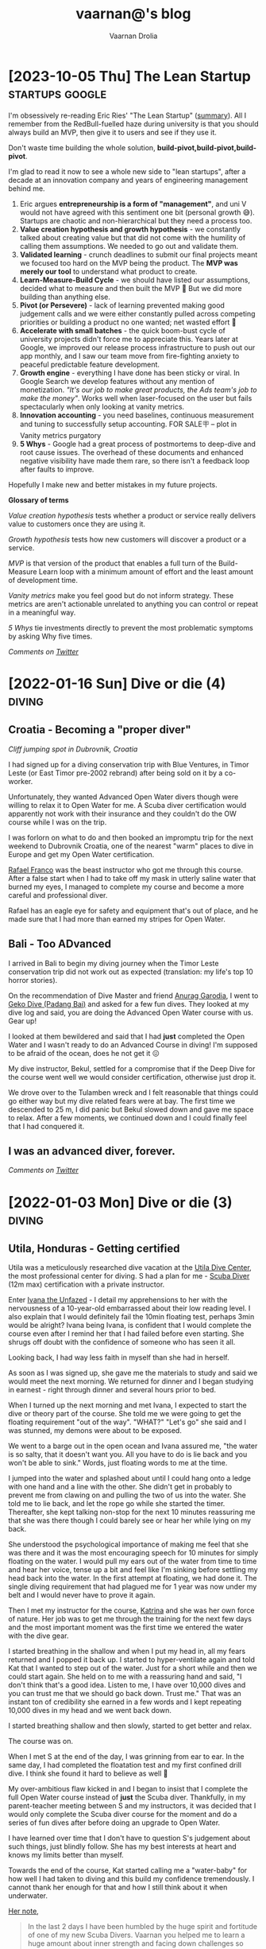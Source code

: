 #+TITLE:vaarnan@'s blog
#+AUTHOR:Vaarnan Drolia
#+OPTIONS: num:nil
#+KEYWORDS: vaarnan,drolia,simplicity,pseudorandomness,technology
#+HTML_HEAD: <link rel="stylesheet" type="text/css" href="https://fonts.googleapis.com/css?family=Crimson%20Pro:400,700"/>
#+HTML_HEAD: <link rel="stylesheet" type="text/css" href="style.css" />
#+HTML_HEAD: <!-- Global site tag (gtag.js) - Google Analytics --> <script async src="https://www.googletagmanager.com/gtag/js?id=UA-42744207-1"></script> <script> window.dataLayer = window.dataLayer || []; function gtag(){dataLayer.push(arguments);} gtag('js', new Date()); gtag('config', 'UA-42744207-1'); </script>
#+HTML_HEAD: <script src="func.js"></script>
#+HTML_HEAD: <script>window.onload = globalOnLoad</script>
#+HTML_HEAD: <link rel="shortcut icon" type="image/x-icon" href="favicon.ico">
#+HTML_HEAD: <!-- HTML Meta Tags --><title>vaarnan@'s blog</title><meta name="description" content="Simplicity, Pseudorandomness and Technology"><!-- Facebook Meta Tags --><meta property="og:url" content="https://blog.vaarnan.com"><meta property="og:type" content="blog"><meta property="og:title" content="vaarnan@'s blog"><meta property="og:description" content="Simplicity, Pseudorandomness and Technology"><meta property="og:image" content="https://blog.vaarnan.com/profile.png"><!-- Twitter Meta Tags --><meta name="twitter:card" content="summary_large_image"><meta property="twitter:domain" content="blog.vaarnan.com"><meta property="twitter:url" content="https://blog.vaarnan.com/"><meta name="twitter:title" content="vaarnan@'s blog"><meta name="twitter:description" content="Simplicity, Pseudorandomness and Technology"><meta name="twitter:image" content="https://blog.vaarnan.com/profile.png">

* [2023-10-05 Thu] The Lean Startup                                :startups:google:
:PROPERTIES:
:CUSTOM_ID: lean-startup
:END:

[[https://blog.vaarnan.com/img/lean_startup.jpeg]]

I'm obsessively re-reading Eric Ries' "The Lean Startup" ([[https://alumni.lincolncollege.ac.uk/files/2016/11/The-Lean-Startup-by-Eric-Ries-Book-Summary.pdf][summary]]). All I remember from the RedBull-fuelled haze during university is that you should always build an MVP, then give it to users and see if they use it.

Don't waste time building the whole solution, *build-pivot,build-pivot,build-pivot*.

I'm glad to read it now to see a whole new side to "lean startups", after a decade at an innovation company and years of engineering management behind me.

1. Eric argues *entrepreneurship is a form of "management"*, and uni V would not have agreed with this sentiment one bit (personal growth 😅). Startups are chaotic and non-hierarchical but they need a process too.
2. *Value creation hypothesis and growth hypothesis* - we constantly talked about creating value but that did not come with the humility of calling them assumptions. We needed to go out and validate them.
3. *Validated learning* - crunch deadlines to submit our final projects meant we focused too hard on the MVP being the product. The *MVP was merely our tool* to understand what product to create.
4. *Learn-Measure-Build Cycle* - we should have listed our assumptions, decided what to measure and then built the MVP 🔄 But we did more building than anything else.
5. *Pivot (or Persevere)* - lack of learning prevented making good judgement calls and we were either constantly pulled across competing priorities or building a product no one wanted; net wasted effort 🫠
6. *Accelerate with small batches* - the quick boom-bust cycle of university projects didn't force me to appreciate this. Years later at Google, we improved our release process infrastructure to push out our app monthly, and I saw our team move from fire-fighting anxiety to peaceful predictable feature development.
7. *Growth engine* - everything I have done has been sticky or viral. In Google Search we develop features without any mention of monetization. /"It's our job to make great products, the Ads team's job to make the money"/. Works well when laser-focused on the user but fails spectacularly when only looking at vanity metrics.
8. *Innovation accounting* - you need baselines, continuous measurement and tuning to successfully setup accounting. FOR SALE🪧 -- plot in Vanity metrics purgatory
9. *5 Whys* - Google had a great process of postmortems to deep-dive and root cause issues. The overhead of these documents and enhanced negative visibility have made them rare, so there isn't a feedback loop after faults to improve.

Hopefully I make new and better mistakes in my future projects.

*Glossary of terms*

/Value creation hypothesis/ tests whether a product or service really delivers value to customers once they are using it.

/Growth hypothesis/ tests how new customers will discover a product or a service.

/MVP/ is that version of the product that enables a full turn of the Build-Measure
Learn loop with a minimum amount of effort and the least amount of
development time.

/Vanity metrics/ make you feel good but do not inform strategy. These metrics are aren't actionable unrelated to anything you can control or repeat in a meaningful way.

/5 Whys/ tie investments directly to prevent the most problematic symptoms by asking Why five times.

/Comments on [[https://twitter.com/vaarnan][Twitter]]/

* [2022-01-16 Sun] Dive or die (4)                                   :diving:
:PROPERTIES:
:CUSTOM_ID: dive-or-die-4
:END:
** Croatia - Becoming a "proper diver"

#+ATTR_HTML: :class responsive
[[https://blog.vaarnan.com/img/diving_3.jpeg]]
/Cliff jumping spot in Dubrovnik, Croatia/

I had signed up for a diving conservation trip with Blue Ventures, in Timor Leste (or East Timor pre-2002 rebrand) after being sold on it by a co-worker.

Unfortunately, they wanted Advanced Open Water divers though were willing to relax it to Open Water for me. A Scuba diver certification would apparently not work with their insurance and they couldn't do the OW course while I was on the trip.

I was forlorn on what to do and then booked an impromptu trip for the next weekend to Dubrovnik Croatia, one of the nearest "warm" places to dive in Europe and get my Open Water certification.

[[https://www.facebook.com/Setentaenove][Rafael Franco]] was the beast instructor who got me through this course. After a false start when I had to take off my mask in utterly saline water that burned my eyes, I managed to complete my course and become a more careful and professional diver.

Rafael has an eagle eye for safety and equipment that's out of place, and he made sure that I had more than earned my stripes for Open Water.

** Bali - Too ADvanced
I arrived in Bali to begin my diving journey when the Timor Leste conservation trip did not work out as expected (translation: my life's top 10 horror stories).

On the recommendation of Dive Master and friend [[https://www.facebook.com/garodia][Anurag Garodia]], I went to [[https://gekodivebali.com/en/][Geko Dive (Padang Bai)]] and asked for a few fun dives. They looked at my dive log and said, you are doing the Advanced Open Water course with us. Gear up!

I looked at them bewildered and said that I had *just* completed the Open Water and I wasn't ready to do an Advanced Course in diving! I'm supposed to be afraid of the ocean, does he not get it 😖

My dive instructor, Bekul, settled for a compromise that if the Deep Dive for the course went well we would consider certification, otherwise just drop it.

We drove over to the Tulamben wreck and I felt reasonable that things could go either way but my dive related fears were at bay. The first time we descended to 25 m, I did panic but Bekul slowed down and gave me space to relax. After a few moments, we continued down and I could finally feel that I had conquered it.

[[https://blog.vaarnan.com/img/uss_liberty_wreck.jpeg]]

** I was an advanced diver, forever.

/Comments on [[https://twitter.com/vaarnan][Twitter]]/

* [2022-01-03 Mon] Dive or die (3)                                   :diving:
:PROPERTIES:
:CUSTOM_ID: dive-or-die-3
:END:

** Utila, Honduras - Getting certified

[[https://blog.vaarnan.com/img/utila_katrina_me.jpeg]]

Utila was a meticulously researched dive vacation at the [[https://www.utiladivecenter.com/][Utila Dive Center]], the most professional center for diving. S had a plan for me - [[https://www.padi.com/courses/scuba-diver][Scuba Diver]] (12m max) certification with a private instructor.

Enter [[https://www.facebook.com/Ivana.Inglesina][Ivana the Unfazed]] - I detail my apprehensions to her with the nervousness of a 10-year-old embarrassed about their low reading level. I also explain that I would definitely fail the 10min floating test, perhaps 3min would be alright? Ivana being Ivana, is confident that I would complete the course even after I remind her that I had failed before even starting. She shrugs off doubt with the confidence of someone who has seen it all.

Looking back, I had way less faith in myself than she had in herself.

As soon as I was signed up, she gave me the materials to study and said we would meet the next morning. We returned for dinner and I began studying in earnest - right through dinner and several hours prior to bed.

When I turned up the next morning and met Ivana, I expected to start the dive or theory part of the course. She told me we were going to get the floating requirement "out of the way". "WHAT?" "Let's go" she said and I was stunned, my demons were about to be exposed.

We went to a barge out in the open ocean and Ivana assured me, "the water is so salty, that it doesn't want you. All you have to do is lie back and you won't be able to sink." Words, just floating words to me at the time.

I jumped into the water and splashed about until I could hang onto a ledge with one hand and a line with the other. She didn't get in probably to prevent me from clawing on and pulling the two of us into the water. She told me to lie back, and let the rope go while she started the timer. Thereafter, she kept talking non-stop for the next 10 minutes reassuring me that she was there though I could barely see or hear her while lying on my back.

She understood the psychological importance of making me feel that she was there and it was the most encouraging speech for 10 minutes for simply floating on the water. I would pull my ears out of the water from time to time and hear her voice, tense up a bit and feel like I'm sinking before settling my head back into the water. In the first attempt at floating, we had done it. The single diving requirement that had plagued me for 1 year was now under my belt and I would never have to prove it again.

Then I met my instructor for the course, [[https://www.facebook.com/profile.php?id=100000323394503][Katrina]] and she was her own force of nature. Her job was to get me through the training for the next few days and the most important moment was the first time we entered the water with the dive gear.

I started breathing in the shallow and when I put my head in, all my fears returned and I popped it back up. I started to hyper-ventilate again and told Kat that I wanted to step out of the water. Just for a short while and then we could start again. She held on to me with a reassuring hand and said, "I don't think that's a good idea. Listen to me, I have over 10,000 dives and you can trust me that we should go back down. Trust me." That was an instant ton of credibility she earned in a few words and I kept repeating 10,000 dives in my head and we went back down.

I started breathing shallow and then slowly, started to get better and relax.

The course was on.

When I met S at the end of the day, I was grinning from ear to ear. In the same day, I had completed the floatation test and my first confined drill dive. I think she found it hard to believe as well 🥲

My over-ambitious flaw kicked in and I began to insist that I complete the full Open Water course instead of *just* the Scuba diver. Thankfully, in my parent-teacher meeting between S and my instructors, it was decided that I would only complete the Scuba diver course for the moment and do a series of fun dives after before doing an upgrade to Open Water.

I have learned over time that I don't have to question S's judgement about such things, just blindly follow. She has my best interests at heart and knows my limits better than myself.

Towards the end of the course, Kat started calling me a "water-baby" for how well I had taken to diving and this build my confidence tremendously. I cannot thank her enough for that and how I still think about it when underwater.

[[https://www.facebook.com/permalink.php?story_fbid=2022433711110722&id=100000323394503][Her note]],

#+BEGIN_QUOTE
In the last 2 days I have been humbled by the huge spirit and fortitude of one of my new Scuba Divers.  Vaarnan you helped me to learn a huge amount about inner strength and facing down challenges so Thank you to you!

I watched you overcome your fears with grace, quiet application and targeted questions.

It was both my privilege and pleasure to help you achieve your Scuba Diver certification at UDC today.

Frankly you rock!  Stay zen and remember - think breathing.
#+END_QUOTE

/Comments on [[https://twitter.com/vaarnan][Twitter]]/

* [2021-10-30 Sat] Friendships explained by the Marvel universe :noexport:
:PROPERTIES:
:CUSTOM_ID: friendships-explained-by-the-marvel-universe
:END:

#+BEGIN_QUOTE
/Are we the main hero in our story or just a side-character in someone else's story/
#+END_QUOTE

Just say this to your high achieving and well-accomplished or highly egoistical friends and see the heads roll as you assert that it's
actually *you* that is the hero and them just a side-character. Their whole life reduced to nothing but supporting your noble quest
going about this world doing good.

In psychology, this is actually coined as the hero complex, a condition with illusions of grandeur and larger-than-life conclusions where
one is the central theme in this severely over-populated world of 7 billion people. (XXX where is this going?)

That aside though, somehow it's hard to shut down our internal voice and not feel that there is some point to our life. Not having it, is extinguishing one's ego.

My take is way more generous to my precious and fragile, larger-than-me ego - we are all super-heroes much akin to the Marvel superheroes. My friends and me have our own successful/unsuccessful solo movies but regularly come together to build the highest grossing films ever sans mask and tights.

* [2021-12-28] Coding the Brew puzzle (24th Dec)
:PROPERTIES:
:CUSTOM_ID: coding-the-brew-puzzle-24th-december
:END:

#+ATTR_HTML: :class responsive
[[https://blog.vaarnan.com/img/brew_1.jpeg]]

Was catching up on the only newsletter I read everyday, the [[https://morningbrew.com/daily/r/?kid=7fe756][Morning Brew]], and came across their puzzle.

I got the correct answer in my second attempt but wasn't sure it was the "least number" of symbols, so I wrote some code to check it 😆🤓

[[https://github.com/vellvisher/random/blob/main/brew_symbols_puzzle.swift][*Code here*]]

/Disclaimer: Probably has bugs and can be written better, PRs and comments on [[https://twitter.com/vaarnan][Twitter]] welcome!/

* [2021-09-22 Wed] Chios (Χίος), Greece diving                           :diving:
:PROPERTIES:
:CUSTOM_ID: chios-greece-diving
:END:

I just missed the diving season in one of Europe's top diving spots when I was there in end-Sep 2021 but spent nearly two days searching through the entire island to see who could take me diving.

Contacts below:

+ Hector Giourgis
  + definitely does diving but was in Samos on a fishing trip
  + +30 6974725459
  + hector\under{}giourgis@hotmail.co.uk

+ Europas Flowpyhs
  + 22710 76169
  + ectozchios@yahoo.gz

+ Tasos Ntovellos
  + 6937237683

+ [[https://kamariblueride.gr/][Kamari Blue]]

/Comments on [[https://twitter.com/vaarnan][Twitter]]/

* [2021-09-04 Sat] Dive or die (2) :diving:
:PROPERTIES:
:CUSTOM_ID: dive-or-die-2
:END:

** Touchdown Maldives

#+ATTR_HTML: :class responsive
[[https://blog.vaarnan.com/img/diving_2.jpeg]]

The setup for my PADI Open Water course was far from ideal.

A rare overcast day in the Maldives, I was paired with an instructor with language and empathy issues. The ocean was choppy and in my first ten minutes in the water, I was already doing a training dive from the shore. As soon as I put my head in the water with the regulator, I felt I could not breathe. My mind was not convinced that this shallow artificial air mask was doing anything and I began hyper-ventilating. Thumb up, gasping for breath, ABORT! I looked to S and said I can't do this, completely destroyed and about to cry. A nervous wreck.

We got back and had a word with the head of the dive centre (FC) and this is where we got really really lucky. FC told me that I should rent a snorkel set and just spend a whole bunch of hours snorkeling. Once I felt comfortable with that, we would take a look at diving again.

This seemed "reasonable" so I picked up the snorkel gear and started using it in the shallow end of the swimming pool trying to breathe with it and then attempting to float. Slowly, after a day of snorkeling, I felt I could venture into the "deep" end of the swimming pool.

This was not enough though.

My deep-rooted psychological fear of the water was greatly amplified as soon as the base of my feet touched the ocean. Beach vacations were not relaxing for me. Period. Any form of current in the water signaled me to fear for my life, a feeling that the water will suck me into it and I will experience a painful separation of life force and body.

Shallow snorkeling continued consistently though and after half a day, I felt comfortable venturing into the deeper end for about 20 seconds at a time before I ventured back. I would always get up and try to stand in the water up to chest-deep to ensure zero chance of drowning.

The house reef helped an enormous amount since I could focus my mental faculties on something other than breathing. Whenever I started to think about breathing, I would flail my arms about trying to calm down. Not a good strategy to calm down.

On the third day, I finally felt confident and ready to give diving another try.

Meanwhile, S regaled me with stories of her dives and applauded my small victories throughout the day. She was a pillar of support like no other, without S there would be no diving.

Things went different this time. I had Ali, a local dive instructor who was phenomenal ❤

He was well aware of my apprehensions. He started me with taking a few breaths in waist-deep water, and then popping my head out. After we repeated that a couple of times, he said that we would try to stay down.

I was anxious AF and as soon as we submerged, the muted sounds started driving me crazy. Without much external stimulus, my brain was on hyper-drive screaming, "What the fuck, you can't breath.".

Then Ali did something spectacular and burned a memory I will never forget - he picked up a tiny shell and started playing with it underwater, slowly passing it over to me. This was genius - I was instantly distracted from my thoughts and focusing on this tiny shell.

Slowly, he started pointing out tiny fish and some of our local reef shark.

Sensing I was comfortable, we next sat on the ocean bed and I showed him the basic drills - mask flooding and regulator recovery - to make sure I can do this without panicking. I was ready for this part because I had practiced these drills with my snorkel, and we then started going deeper into the water.

I had learned to breathe.

I was keen to continue the course but S's (infinite) wisdom was that we should do the course another time and I should simply have fun with discover scuba dives for the moment. There was no need for me to push myself through the intensive training where they will put me through excruciating but essential drills like taking off my mask, removing my weight belt, cutting off my oxygen. The certification experience was very different from a fun dive and there was no need for me to do this right now.

The Bandos crew is truly 5 star and bat-shit crazy. They saw my discover scuba shore dives and asserted that I was ready to dive in the open ocean from the boat. I had a lot of trust in Ali by this point and knew that he would take care of it so I was onboard.

The dives were magnificent, out-of-this-world wtf experiences - Sting Ray city where we lay down on the sand bed and were engulfed by tens of Sting Ray passing us by. I was hooked, I *needed* to dive.

Ali brought me inches from three Medusa-like Giant Morey Eel in Tuna Factory though I was so comfortable with him by then that I didn't even flinch.

The vacation ended on high notes that made it the best vacation I had ever had.

Dive or die?

/Comments on [[https://twitter.com/vaarnan][Twitter]]/


* [2021-02-26 Fri] Dive or die (1) :diving:
:PROPERTIES:
:CUSTOM_ID: dive-or-die-1
:END:

** The seed

#+ATTR_HTML: :class responsive
[[https://blog.vaarnan.com/img/diving_1.jpeg]]

*Water is fear, fear is water.*

I am in the university swimming pool with my friend.

 My breathing heavy, I cannot speak. *We are in waist-deep water*. Death feels close, an easy escape. *I am supposed to swim to the end*. I am hyper-ventilating. *My friend reassures me*. My most vulnerable, my most weak.

"We are a couple that goes on diving vacations, so you need to be certified", the unwavering relationship law dictated in a vacation "planning" session.

S describes diving as a surreal activity where you enter an entirely different world; a world where perception is completely altered. You are not in space, but you could be. You are not flying, but you could be. You are not high, but you could be. The first time you come out of the water, there is a subtle shift in the way you think about life, you have experienced something truly beautiful.

S is the Mark Antony of Antonys', a master orator. Rapture and enamor her audience she will. Lead them on and then pull back, ignite them with a thirst that begs for more. I am but a weak fearful mortal.

Hell-yeah I am hooked to give this diving thing a try. I dig up requirements for a certification because S assures me that she is not a great swimmer anyway, so you don't need to swim to dive.

That's when the most dreaded dive requirement that would haunt me for over a year, hits me - "be able to float on the water without aids for 10 minutes".

I look at that and know immediately that it is *impossible* for me to do.

Of course, we go back and forth for weeks and finally settle on going to the Maldives. Suddenly, we have a hotel with a 5-star PADI resort booked, this is the trip for my Open Water certification course. S executes, everything else flows.

And so begins swimming coaching and getting as much water time as possible. My crippling anxiety reassured by S, she makes me look forward to the trip. I have not felt anxiety like this, facing lifelong fears is not my everyday.

Dive or die?

/Comments on [[https://twitter.com/vaarnan][Twitter]]/

* [2021-02-22 Thu] 3 Rules to keep the Sensible Snark alive in any relationship
:PROPERTIES:
:CUSTOM_ID: 3-rules-to-keep-the-sensible-snark-alive-in-any-relationship
:END:

You may call it banter, witty wine exchanges or just good ole' snark. The hallmark of secure relationships with both (all?) partners and friends alike, is the ability to absolutely insult the very fabric of the other's existence.

Here are my three rules to keep the venomous verbiage at bay, persevere to preserve riposte revelry (new word!).

1. Never comment on something the other person is insecure or being vulnerable about. It's mean, just don't.

2. Sensible snark is not the way to communicate feedback or any other veiled criticism. Conversation is.

3. Be quick to apologize. 90% of your jokes are bad; *funny in head \supset funny when said*.

Have opinions? Maybe I'm interested, prolly not. Hit me up on [[https://twitter.com/vaarnan][twitter]]



* [2020-07-09 Thu] Eulogy for my aunt
:PROPERTIES:
:CUSTOM_ID: eulogy-for-my-aunt
:END:

The phone rings on queue. It's the late afternoon, post-lunch call. The bustle of the household settling now, a spare moment to relax and kick your feet back.

I run over to turn on the television and move it to the Sanskaar channel - I know the phone call is from my aunt. I know this because she calls regularly to check-in on how we are doing. I know this because she watches Aastha, and Sanskaar and anything that's alternative medicine smacked on yoga smacked on home remedies. My aunt watches this because my aunt is not just my aunt. She is my godmother, grandmother and my Dad's only sister, all wrapped in one endearing package.

My mum lifts the phone and hurries over to the telly giving me a soft smile for anticipating. Today's discussion is a television healer fresh with recommendations that one should devour cloves of garlic everyday to boost immunity. I know this is common knowledge in the new-age super-food era of California medicine where a chia-garlic-kale smoothie is the only way to go. Our late-90s healer is unfortunately too early to worship in California. He gets his fame in the afternoon slot typically set for a hundred million Indian mums so he can't really complain.

My aunt passed away today. I don't know how to articulate how I feel. No one knows really. I got off from a round-robin set of calls between my mum, my siblings, and my distraught and silent father. They were short. Declarative. Not many words exchanged. So much said in those silent sobs and sad-hushed voices.

I think my aunt lived a wonderful life. Never have I heard a mean word said, not a judgemental thought uttered about someone else. Growing up - love, patience and acceptance were all I saw from her. She was adorable in the way that she would softly repeat and insist you do something until your will-power ran down. You didn't really get angry because that feeling would be so misplaced up against her soft, warm demeanour. You just relented, and at the very least, listened.

Of course, she is an Indian aunt and would have loved to see me get married (the one thing we need to do (then have kids of course)). I didn't think much about it - obviously she would be there. I assumed in my static, fixed child world-view that she has been with our family through every up and down we have seen. Every happy moment swiftly reported to her because it made her happy or every sad moment swiftly reported to her because we knew she cared. My eventual wedding just another thing that we do together.

My aunt passed away today. I know now, I won't get to see her when I head back home. I know she won't be at my wedding. I know that she won't impact my life anymore. Anymore than she already has.

Miss you बुआजी

* [2020-08-30 Sun] Lockdown Ruminations
:PROPERTIES:
:CUSTOM_ID: lockdown-ruminations
:END:

2020 quietly dwindles away.

It started in the recesses of dark London flats punctuated by lonely lockdown chats. Life slowly trickles back to "normal", our memory of normalcy but a faint recollection.

'Nuff drama and talking about the times we live in (unpre...)

An exquisite dinner party with exquisite company led me to a conversation of gratitude for things done and a storage bog for the things not (yet) done.

Here they are as I recall them.


** things I did well

+ connected with my inner ⭕️ *in London*
  + in no particular order - Sid, Ellie, Sheraz, Adi, Devon, Jade, Gayatri
+ running, so much running
+ yoga
+ times I worked out 7min, push ups, HIIT
+ meditation everyday for 4 months
+ talked more to parents
+ read a lot (not read this much since school)
+ gained a stone, highest weight I've ever had in my life (mostly 💪 I believe)
+ submitted an incubator application
+ built [[https://vellvisher.github.io/TSExamples/][TSExamples]] and started learning TypeScript
+ built an app of my own outside of work (not done in several years)
+ learned to cook (more)
+ made some 💵 in the market, got better at options trading
+ made this bog

** things I failed (so far 🤷‍️)

+   online courses
+   startup incubator application
+   consistently working on my personal app
+   aerial silk conditioning
+   dance
+   workout consistently
+   weight training
+   keep up with Spanish
+   practice German
+   continue with TypeScript
+   learn to play the piano better
+   talk to Bhaiya/Bhabhi enough
+   finish the 🏠 deal
+   binge less TV/Netflix/streaming (whatever we call moving pictures)
+   taxes

* [2014-09-20 Sat] Vaarnan on Ice! :iceSkating:jakarta:travel:
:PROPERTIES:
:CUSTOM_ID: vaarnan-on-ice
:END:

For the first time in my life, I put on a pair of ice skates and
ventured into the [[http://www.skyrinkjakarta.com/page/open/id/2][Sky
Rink Jakarta]] to the very apt Taylor Swift song,
[[http://www.youtube.com/watch?v=d0DfyAIkGw0][I knew you were trouble]]
in the background.

A couple of falls later, the video below is the best I could manage! I
could barely leave the railing if not for Ishaan's lessons.

Courtesy of Siddhant, we got a great timelapse video as well :-)

[[https://youtube.com/watch?v=9sSwMWCkibM][https://img.youtube.com/vi/fXLTQi7vVs/0.jpg]]

Some basic things that were very helpful for me were,

- Lace the skates very very tightly!
- Bend the knees slightly for better balance
- Falling is inevitable
- Holding the knees with the hands can help prevent some falls
- Gloves may help prevent too much damage to the hands during falls
- Goal is to glide on one foot after pushing with the other
- Look straight and not down, trust the feet to do the work
- Brake by twisting the legs 90 degrees

* [2014-07-08 Tue] Tips for Tirupati :travel:
:PROPERTIES:
:CUSTOM_ID: tips-for-tirupati
:END:

#+caption: Tirupati Balaji
#+ATTR_HTML: :class responsive
[[./img/tirupati.jpg]]

If you are crazy enough to want to visit the holy and revered Tirupati
temple, here are a couple of tips for NRIs planning to go there. We
drove up so the directions may not apply for people planning to walk up
the hill.

- Drive up the hill and look for the *Supatham Gate* which is for NRIs
- If you have your passport, you can buy a ticket once you have done the
  security check
- Ticket price is Rs. 300 (~$5)
- No shorts or scant clothing is allowed
- Women can only wear Saris or Salwar Suits (with dupattas)
- Lunch break at the Gate is from 1pm to 2pm
- Ensure that you have a valid visa to get the NRI privileges
- The address written on the form should be a foreign address

** Mobile Phones
:PROPERTIES:
:CUSTOM_ID: mobile-phones
:END:
- No mobile phones, cameras, electronic gadgets are allowed inside
- Phones can be deposited after the security check but have to be
  collected from another counter
- The phones go to the counter in batches so one might have to wait an
  hour or two before the delivery counter has received the phone

** Laddus
:PROPERTIES:
:CUSTOM_ID: laddus
:END:
#+caption: Tirupati Laddu
#+ATTR_HTML: :class responsive
[[./img/tirupati-laddu.jpg]]

Each NRI ticket is eligible for 2 Laddus per person though the
collection for the laddu is on the first level at the laddu collection
centre (not the ground level as some people might lead you to believe!).

Be prepared for long frustrating queues though anyone visiting Tirupati
should be steeled for that.

* [2013-12-10 Tue] Bloom Filters for the Common Man (or CS Undergrad) :algorithms:dataStructures:
:PROPERTIES:
:CUSTOM_ID: bloom-filters
:END:
There are a ton of CS grads sneaking out of college without learning
about this amazing invention and I thought I'd write the layman's guide
to Bloom Filters.

The example is obviously contrived so bear with me :-)

** Amy's Party
:PROPERTIES:
:CUSTOM_ID: amys-party
:END:
Let's say Amy is organizing a party for everyone in the Accounts
department and she wants to know the people who plan to go for the
party.

The ideal solution would be to leave a clipboard outside her office and
ask everyone to write their names on it.

Unfortunately, Amy does not have enough paper and comes up with a very
quick solution instead. She writes down all the alphabets from *"A-Z"*
and leaves it outside her office with instructions to everyone that they
should circle just a single letter with the following rule-

1. Take the first letter of your first name and look at the list of
   alphabets.
   - If the letter is not circled, circle it.
   - Otherwise, don't do anything.

So let's say, the company is a really small company and has the
following people:

#+caption: Accounts Department
#+ATTR_HTML: :class responsive
[[./img/accounts_dept.png]]

The ones in yellow are planning on going for the party so this is what
the list looks like after they have followed Amy's instructions:

#+caption: First Round of List
#+ATTR_HTML: :class responsive
[[./img/first_round.png]]

To be nice to Amy, I wrote a small program which will go through the
Accounts department and find the people probably going for the party. It
does the following-

1. Take each person's first name,
   - Take the first letter of the first name and check if it is circled
     on the list.
     - If it is circled, add the name to the party list.
     - Ignore it otherwise.

The list of people generated by the program is the following:

#+caption: Assumed List
#+ATTR_HTML: :class responsive
[[./img/assumed_list.png]]

Alice, Eric and Louis are definitely going for the party, while we can
be absolutely sure the people not on the list will not go. This is the,
*no false negatives* property of Bloom filters.

John, Jacob and James, all start with the letter "J" and the party list
has all three of their names.

Amy knows for sure that atleast one of them is going for the party but
not much more than that. This is, what we call a *false positive*.

Amy cannot determine who actually wants to go for the party and has to
call all three of them to check! What a *terribly useless system*!

Well, it does seem to be quite pointless which might be the reason that
Bloom filters were not widely used apart from databases for several
years.

However, there is a subtle advantage even for the simple example above.
The basic premise of bloom filters is to be able to eliminate a large
number of false negatives, that is, to find out for sure, people who
cannot possibly be going for the party.

This is the main efficiency of bloom filters and the whole point is to
be able to eliminate as large a number of people possible with absolute
certainty and in very little space!

Another detail - what we basically used is a hash function, a funky
black box which converts a really long first name into just a single
letter as so:

#+caption: Hash Function
#+ATTR_HTML: :class responsive
[[./img/hash_function.png]]

** A Smarter System
:PROPERTIES:
:CUSTOM_ID: a-smarter-system
:END:
The previous example only used one letter, so let's get a bit smarter
and see if we can deal with those pesky *J's*.

Amy instead updates the instruction so that anyone who wants to go for
the party will do the following-

1. Take the first letter of your first name and look at the list of
   alphabets.
   - If the letter is not circled, circle it.
   - Otherwise, don't do anything.
2. Take the first letter of your last name and look at the list of
   alphabets.
   - If the letter is not circled, circle it.
   - Otherwise, don't do anything.

Thus, this is a system using *two* hash functions like so:

#+caption: Two Hash Functions
#+ATTR_HTML: :class responsive
[[./img/two_hash_functions.png]]

This is what the list looks like after they have followed Amy's newer
instructions:

#+caption: Second Round
#+ATTR_HTML: :class responsive
[[./img/second_round.png]]

And my awesome (slightly modified) program gives the likely list of
people going for the party as:

#+caption: Assumed List 2
#+ATTR_HTML: :class responsive
[[./img/assumed_list_2.png]]

Now, we can decide that James Morris is not going. Of course, John Doe
and Jacob Delany still cannot be distinguished and Amy still has to talk
to both of them. Nonetheless, this is lesser than the original.

We are getting somewhere now! It's intuitive to see that using more
parameters for deciding the mapping, the better the chances of
eliminating more names.

However, it also has the drawback that it might highlight more letters
and lead to more false positives as well.

In the worst case, all the letters are highlighted and Amy has to call
up each and every person to confirm. This is a delicate balance and
deciding the size of the list and number of hash functions have some
nice proofs behind them.

Another drawback is that, let's say, Jacob decides not to go anymore and
goes back to Amy's list. Due to the problem of multiple names mapping to
the same letter, he cannot just erase the letters he circled. This makes
deletion a problem for Bloom Filters.

** CS Bridge
:PROPERTIES:
:CUSTOM_ID: cs-bridge
:END:
For an actual implementation, we will have a huge bit array, and each
hash function would take an element and return a position on the bit
array.

The final result of adding the element will be the bitwise OR of each
hash function result.

An illustration, the name James Morris with three hash functions for a
bit array of size 8 might give the result below:

#+caption: K-Hash Functions
#+ATTR_HTML: :class responsive
[[./img/k_hash_functions.png]]

This will be OR'ed into the main bloom filter and checking can later be
done using a bitwise AND.

** Summary
:PROPERTIES:
:CUSTOM_ID: summary
:END:
So, to summarize-

- Bloom Filters are useful to tell you what is *not* there in the filter
  because of its *no false negatives* property
- Bloom Filters can be used to *save space*
- Deletion is a problem (though there are solutions like
  [[http://pages.cs.wisc.edu/~jussara/papers/00ton.pdf][Counting Bloom
  Filters]])
- False positives may increase with more hash functions (need math to
  figure out optimum)

There is a lot more to talk about Bloom Filters and maybe I will, if my
obsession with them continues.

** Google Chrome
:PROPERTIES:
:CUSTOM_ID: google-chrome
:END:
Last I checked, Google Chrome uses Bloom Filters to check if the website
you are visiting is malicious or not. They probably do this by giving
every Google Chrome user a Bloom filter of the list of malicious
websites.

Generally speaking, most websites being browsed will not be malicious
and can be safely discarded using the bloom filter decreasing the
overhead for checking on both the user and server end. For the small
fraction that are marked as malicious, a simple server request can
verify and eliminate false positives.

Overall, network bandwidth -the precious resource of our age- is saved.

** Further Reading
:PROPERTIES:
:CUSTOM_ID: further-reading
:END:
[[http://trac.astrometry.net/export/23660/trunk/documents/papers/dstn-review/papers/bloom1970.pdf][Howard
Bloom's Original Paper]] is great to know more, especially the math
behind bloom filters but I really liked
[[http://www.eecs.harvard.edu/~michaelm/NEWWORK/postscripts/BloomFilterSurvey.pdf][this
survey paper]] by some Harvard Profs which is a great introduction not
only bloom filters but also their applications.

Maybe, I'll even talk about the math behind it in a subsequent post!

* [2013-11-12 Tue] Praying to Peitho (Speaking to Convince 101) :publicSpeaking:debating:greekPhilosophy:persuasion:
:PROPERTIES:
:CUSTOM_ID: public-speaking-101
:END:
#+caption: Reason and Persuasion
#+ATTR_HTML: :class responsive
[[./img/reasoning_and_persuasion.png]]

#+begin_quote
*Socrates is awesome, so Plato is also awesome which implies that
Aristotle must also be awesome.*

#+end_quote

The first time I met Socrates was in [[http://www.reasonandpersuasion.com/][Reason and Persuasion]] where he blew my mind away with his arguments in [[https://en.wikipedia.org/wiki/Meno][Meno]] about whether virtue can be taught, introducing me to the infamous [[https://en.wikipedia.org/wiki/Socratic_method]["Socratic Way of Thinking"]]. Meno was penned by Plato, so it was but a matter of time until I would get acquainted with his diligent student Aristotle when embarking on my tryst with [[https://en.wikipedia.org/wiki/Peitho][peitho]] of rhetorics.

Aristotle's work, [[https://en.wikipedia.org/wiki/Rhetoric_(Aristotle)][Rhetoric]], discusses extensively about persuasion theory, and divides the *modes of persuasion* into three components, namely-

- *Ethos :* Competence of the source and his/her character
- *Pathos :* Appeal to the emotions and beliefs of the audience
- *Logos :* Introduce and support evidence with Logic and Reasoning

#+caption: Ethos, Pathos and Logos
#+ATTR_HTML: :class responsive
[[./img/ethos_pathos_logos.jpg]]

#+caption: Ethos, Pathos and Logos in Advertising
#+ATTR_HTML: :class responsive
[[./img/outdoor-advertising-ethos-pathos-logos.jpg]]

These three concepts are widely used around us especially to design
[[http://www.slideshare.net/dianaknoll/logos-ethos-and-pathos-in-advertising][persuasive
advertising]]. So, the next time you see a very good advertisement,
chances are they talked to Aristotle before making it.

*Ethos* is quite straightforward and involves understanding your
audience and arming yourself with ample context and credibility. You
have to be (or appear to be) competent and of strong character.

*Pathos*, for me, has always been administering strong doses of humour
coupled with extreme passion and conviction to win the hearts of my
audience and it has generally worked well for me. Nonetheless, I haven't
made speeches requiring me to stir up the hearts of my crowd for
rebellion (yet).

*Logos*, though, is the Computer Scientist's nirvana, where everything
has to make sense. It has two parts to it, *evidence* and *reasoning*.

The *evidence* has to be credible and believable, plus points if it's
shocking and novel but *reasoning* is the main carrier of that evidence
into the audience's left brain convincing them why it all makes sense.

#+caption: Evidence to disprove evolution
#+ATTR_HTML: :class responsive
[[./img/disprove_evolution.jpg]]

I came across some types of reasoning-

- *Analogous*: Ferrari Cars are similar to Lamborghini Cars; since
  Lamborghini Cars are fast, Ferrari Cars are fast.
- *Causal*: Ferrari Cars are fast because they have the same engines as
  Lamborghini Cars.
- *Inductive*: Yesterday I saw a Ferrari go quite fast; Ferrari Cars are
  fast.
- *Deductive*: Lamborghini's engines make a car go fast; Lamborghini
  Aventador is a car which has a Lamborghini engine; therefore, the
  Aventador can go fast.

From this list, the Computer Scientist's choice of poison is generally
*deductive*, sometimes *inductive* while the other two can be handwavy
if done carelessly.

Though I studied only four different kinds of reasoning, there are many more [[http://changingminds.org/disciplines/argument/types_reasoning/types_reasoning.htm][types of reasoning]] that one can adopt as a student of rhetoric.

*Reasoning* is accompanied by discussions on *fallacies* (errors in reasoning or poor reasoning) which are awesome and quite often hilarious. [[https://www.youtube.com/watch?v=fXLTQi7vVsI][This video]] discusses some of the fallacies in current media quite nicely and has an amazing soundtrack which you should definitely check out!

[[https://www.youtube.com/watch?v=fXLTQi7vVsI][https://img.youtube.com/vi/fXLTQi7vVsI/0.jpg]]

The last thing that I found cool was on *Persuasive Speeches of Policy*
which are geared towards pushing for action (Eg. Donate blood now and
save a life).

They can have different forms to convince people to generally do
something-

- *Problem-solution*
- *Problem-cause-solution*
- *Comparative Advantage:* Lamborghini is a better company than Ferrari
  because... ...Go buy one!
- *Munroe's Motivated Sequence*

I adopted the fancy
[[https://en.wikipedia.org/wiki/Monroe's_motivated_sequence][Munroe's
Motivated Sequence]] from a 1930s Purdue University professor, and I
have to say, it is quite effective!

Basically, it has five stages to a speech (my interpretation)-

- *Attention* : Get the audience's attention and wake people up.
- *Need* : Tell the audience why they need to sort something out,
  otherwise, they are doomed.
- *Solution* : Reveal to the scared souls what can save them.
- *Visualization* : Paint a rosy picture of their life after they are
  saved.
- *Action* : Tell them to go out there, do what needs to be done and
  save themselves from anarchy.

I adapted this into Simon Sinek's
[[http://www.youtube.com/watch?v=qp0HIF3SfI4][Golden Circle]]-

[[https://youtube.com/watch?v=qp0HIF3SfI4][https://img.youtube.com/vi/qp0HIF3SfI4/0.jpg]]

- *Why*: Attention + Need (Why do you need to do this?)
- *How*: Solution (How can you solve this?)
- *What*: Visualization + Action (What difference will it make in your
  life?)

All in all, learning more about public speaking turned out to be quite
enjoyable with an appropriate balance of theory and practice in the art
of public speaking.

It has fueled my desire to learn more about persuasion so much that I
have already enrolled for the online offering of Duke University's
[[https://www.coursera.org/course/thinkagain][Think Again: How to Reason
and Argue]] course which goes into more detail into the Logos aspect of
dear Aristotle.

Do check it out as well!

* [2013-10-31 Thu] Make your blog with Pelican :blog:markdown:pelican:python:
:PROPERTIES:
:CUSTOM_ID: make-your-blog-with-pelican
:END:
[[https://getpelican.com][file:./img/pelican-docs-800px.png]]

If you've been on this blog before, you'll notice that it looks
radically different now (hopefully better). That's because I have
shifted away from a [[https://en.wikipedia.org/wiki/WYSIWYG][WYSIWYG]]
interface provided by [[https://blogger.com][Blogger]] to one which is
in [[https://en.wikipedia.org/wiki/Markdown][Markdown]] using Python +
[[http://getpelican.com/][Pelican]].

Now I can write my blogs in plain-text
([[https://en.wikipedia.org/wiki/Vim_(text_editor)][yay vim!]]) and it
is rendered into a pretty HTML page which *looks great*, looks
*consistent* without lots of spaghetti html-tags all over the place and
can be *revision controlled*.

This is how this post looks like when I type it:

#+begin_example
:::Markdown
Title: Static blog generation with Pelican
Date: 2013-10-31 18:00
Slug: make-your-blog-with-pelican
Tags: Blog, Markdown, Pelican, Python

[![Pelican blog screenshot]({filename}/images/pelican-docs-800px.png)][Pelican]

If you've been on this blog before, you'll notice that it looks radically different now (hopefully better). That's because
I have shifted away from a [WYSIWYG] interface provided by [Blogger] to one which is in [Markdown] using Python + [Pelican].

Now I can write my blogs in plain-text ([yay vim!]) and it is rendered into a pretty HTML page which **looks great**,
looks **consistent** without lots of spaghetti html-tags all over the place and can be **revision controlled**.

This is how the post looks like when I type it:

    :::Markdown
    (blog post)

If you view the source of the current page, you can see that pelican renders it with ~150 lines!!!

Though setting it up is on a bit of an intermediate level, [here's] a great tutorial. One of the best references is
the [Getting Started] page of the Pelican blog but be wary of the version since Google often returns the older documentation.

One cool benefit is that you can just generate a bunch of html that can be [uploaded to Google Drive] or [Heroku] so that
your website can be hosted for free and even become a [short url].

Putting up a cool blog has never been easier!

[WYSIWYG]: https://en.wikipedia.org/wiki/WYSIWYG
[Markdown]: https://en.wikipedia.org/wiki/Markdown
[uploaded to Google Drive]: http://googleappsdeveloper.blogspot.nl/2012/11/announcing-google-drive-site-publishing.html
[Getting Started]: http://docs.getpelican.com/en/latest/getting_started.html
[yay vim!]: https://en.wikipedia.org/wiki/Vim_(text_editor)
[Blogger]: https://blogger.com
[pelican-tutorial]: http://terriyu.info/blog/posts/2013/07/pelican-setup/
[here's]: http://terriyu.info/blog/posts/2013/07/pelican-setup/
[short url]: http://goo.gl
[Pelican]: http://getpelican.com/
[Heroku]: http://yassi.github.io/yassi_pelican_output/pelican-on-github-pages-heroku-and-nginx.html
#+end_example

If you view the source of the current page, you can see that pelican
renders it with ~150 lines!!!

Though setting it up is on a bit of an intermediate level,
[[http://terriyu.info/blog/posts/2013/07/pelican-setup/][here's]] a
great tutorial. One of the best references is the
[[http://docs.getpelican.com/en/latest/getting_started.html][Getting
Started]] page of the Pelican blog but be wary of the version since
Google often returns the older documentation.

One cool benefit is that you can just generate a bunch of html that can
be
[[http://googleappsdeveloper.blogspot.nl/2012/11/announcing-google-drive-site-publishing.html][uploaded
to Google Drive]] or
[[http://yassi.github.io/yassi_pelican_output/pelican-on-github-pages-heroku-and-nginx.html][Heroku]]
so that your website can be hosted for free and even become a
[[http://goo.gl][short url]].

Putting up a cool blog has never been easier!

* [2013-09-13 Fri] Bullet Holes, Persistence and Startups with Bowei Gai :startups:
:PROPERTIES:
:CUSTOM_ID: bullet-holes-persistence-and-startups-with-bowei-gai
:END:

[[https://blog.vaarnan.com/img/bowei_gai.jpeg]]

#+BEGIN_QUOTE
/I met a guy in Israel who told me he was sure that he will be an entrepreneur throughout his life. 'Come on man, how can you know that for sure,' I told him!
He showed me his hand which had a bullet hole and said, 'When you have had bullets fired at you, your perspectives about life change quite fast. I know that I don't want to do a desk job for someone else throughout my life. Life is too short for that!'/
#+END_QUOTE

These were among the precious nuggets that Bowei Gai, founder of the [[http://worldstartupreport.com/][World Startup Report]], shared with aspiring entrepreneurs during the talk at the National University of Singapore, earlier today.

Bowei was wrapping up the last country on his *29 country expedition* to document the *startup culture* across the world and he had a lot to share from his experiences in the past year.

Just detailing his whole talk would be a Startup Report in itself because he was extremely generous in giving us candid opinions on the startup culture spanning countries like Chile, Vietnam, Malaysia, China, Korea, Japan, India......

Some of the cool points that stood out were the *crazy hacker culture* in a country like Lithuania, the open and *welcoming* entrepreneurial eco-system of Philippines, the South Korea position in being the *bleeding edge* of technology and the *unique opportunities* in India.

The most unbelievable fact was about the *Chilean government* and their effort to *promote Corporate Social Responsibility* by offering investments to companies in return for hours dedicated to community service. This is part of the efforts by Chile to move away from it's traditional economy dependent on activities such as mining towards attracting talent for newer-technology oriented industries.

He also talked about the various problems *foreigner entrepreneurs* face in markets like Malaysia, Russia, France which are more suitable for local entrepreneurs who understand the market. Similar challenges face people in India where the infrastructure is terrible, internet penetration low but still tons of opportunity.

He wrapped up the session with a quote which will serve all entrepreneurs well,

#+BEGIN_QUOTE
*Insane Persistence in the face of Complete Resistance*
#+END_QUOTE

You should definitely check him out his reports at [[http://worldstartupreport.com/][worldstartupreport.com]] and follow him on Twitter [[https://twitter.com/Bowei][@Bowei]].

* [2013-02-19 Tue] Why you don't need a revenue model to be successful... :pseudorandom:startups:
:PROPERTIES:
:CUSTOM_ID: why-you-dont-need-a-revenue-model-to-be-successful
:END:

While looking at an application for a start-up incubator programme, I came across a section which said "revenue model" and left me quite perplexed as some of my ideas had no conceivable revenue model and I could not, for the life of me, think of an adequate answer to put there.

That got me thinking about the importance of a revenue model and after some time, I tossed away the concept of revenue models marking them as a secondary or incidental metric.

The fact that they are quite often *incidental* is because the idea that one comes up with may have a very obvious revenue model but the reason one came up with the idea was not necessarily to generate a revenue stream in the first place. An example is Amazon or Dell where the revenue model is quite straightforward - you will make money on sales.

The reason for it being *secondary* is that, when evaluating an idea, the main thing we come down to is that we want to figure out its "value".

One classification of value is intrinsic and *extrinsic value* which basically mean the value of the product itself due to tangible/intangible factors or the value that people ascribe to it in terms of the money it brings in.

The revenue model simply reflects its extrinsic value which is easy to explain, quantify and more importantly, rationalize for a potential investor who wants returns on his investment.

The *intrinsic value*, however, is quite often difficult to quantify but more importantly, extremely difficult to predict.

[[https://blog.vaarnan.com/img/intrinsic-vs-extrinsic.png]]

When Google started out, they weren't entirely sure about how they would make money ([[http://www.amazon.com/Google-Story-David-Vise/dp/0739321617][The Google Story]]) and neither were their investors, but they had a problem to solve and they went ahead and did it anyway.

Sure, it may be an exception and not an idea which would always work since there are enough examples and counter-examples but doing things which go against conventional wisdom are one of the primary sources of innovation.

Thus, the general approach that I want to suggest is to build a product which creates value or is extremely valuable by virtue of the problem that it ends up solving.

The revenue model is to justify the plan to investors and it is more suitable to find investors who believe that the product itself is valuable instead of needing to be convinced that it is going to bring home the bread. The same applies to finding co-founders/colleagues/partners.

So go out there and don't get shaken up if you don't have these cool revenue models and projections that people keep talking about. Your idea may be another big success in the making.

* [2013-01-20 Sun] Facebook Graph Search may kill startup(s) like Ark :facebook:startups:
:PROPERTIES:
:CUSTOM_ID: facebook-graph-search-may-kill-startups-like-ark
:END:

[[https://blog.vaarnan.com/img/fb_ark.png]]

It is sad to see start-ups crumble at the hands of a big company but it is always a possibility which the founders of [[http://www.ark.com/][Ark]] are now facing with the beta launch of Facebook's new search called [[https://www.facebook.com/about/graphsearch/][Graph Search]].

Ark started out in 2011 to solve a pain point which was long held against the tech lords, Google and Facebook, that the "people search" is just not good enough and severely underutilizes the gigantic data they possess. Ark claimed that *30% of searches are "people searches"* and the Web didn't cater to that. Thus, this company set out to change this fact and bring "people search" to the masses, something similar to what marketers on Facebook have when selecting target audiences for advertisements.

For those who are clueless, "people searches" are quite different from web queries that we are generally used to on web search engines.

They involve either seeing your friends with overlays such as cities they belong to, schools they have attended etc. as done by Ark vs. searching for things like *"friends who like hiking", "office friends who enjoy skiing", "dentists in san francisco who my friends go to" or "single people in my area"* as done by Facebook.

In a web query, two different people can expect quite similar results (minus Google personalisation) but "people queries" will generally produce entirely different results depending upon the Social Graph of the person. This makes it an extremely hard problem to tackle and an extremely great feature to have with applications in dating, recruitment, location based recommendations to name a few.

Facebook realized Ark's potential and tried to acquire them but the two co-founders, Patrick Riley and Yiming Liu, who have extensive experience with search engines, [[http://techcrunch.com/2012/05/21/after-walking-away-from-acquisition-talks-with-facebook-ark-opens-its-people-search-engine/][fought back]] the social media giant with the desire to "build something bigger".

Their main selling point was the fact that Ark aggregated data from various sources like LinkedIn, Twitter, Facebook and Google to enable users to:
+ Find new people
+ Find old classmates
+ Expand their network
+ Search their friends

Ark's current scope is a little different from what they [[http://techcrunch.com/2012/05/21/after-walking-away-from-acquisition-talks-with-facebook-ark-opens-its-people-search-engine/][mentioned]] last year as *TechCrunch Disrupt New York's top 6 finalists*, which was that they would look to challenge Greplin (now [[https://www.cueup.com/][Cue]]) to become a search engine for email, contacts and social media.

Even Greplin has expanded to become a [[http://www.google.com/landing/now/][Google Now]] competitor and searching through your "personal clouds" in a Google search is now seen trivial compared to the enormous potential of the data that you get from the different sources.

Under Ark's belt is an astounding *$5.25M of seed-funding* and they have thousands of users in on the closed beta and it is certain that they are really on to something that people have been craving for a long time.

Unfortunately, a fact which the founders admitted to during the TechCrunch Disrupt is that their primary source of data is Facebook, which is reported to have over a *trillion connections* and their multi-platform approach may not add much judging by the current market share of the different social media companies.

[[https://blog.vaarnan.com/img/fb_market_share.png]]

This always has the inherent problem that you are depending on another company's data for your success, and that company is your master who could pull the plug on you whenever they want, as it happened last year in the case of [[http://mashable.com/2012/08/16/twitter-api-big-changes/][Twitter]].

January 15th was probably a tumultuous day for Ark when Facebook announced Graph Search. It so happens that during the time they were considering acquiring Ark last spring, Mark Zuckerburg was also [[http://www.wired.com/business/2013/01/the-inside-story-of-graph-search-facebooks-weapon-to-challenge-google/all/][dispatching]] two ex-Google employees, [[https://en.wikipedia.org/wiki/Lars_Rasmussen_(software_developer)][Lars Rasmussen]] (Google Maps and Google Wave) and [[http://www.tomstocky.com/][Tom Stocky]] (Google Search, travel search), to undertake the task of establishing the "third pillar" of Facebook (after Timeline and News Feed). The announcement looks promising and if it can really take off, this may usher in a new era of knowledge search.

The launch made me eager to compare the two products, but since I can't actually use either service (applied for invites from both), I made an objective comparison from what I can see in their videos.

Ark is,
+ similar to Facebook in its blue-white colour scheme
+ hybrid of a LinkedIn/Facebook layout for search results
+ proving PowerSearch with suggestions to narrow down details in a search
+ filtering people by layers

Facebook on the other hand,
+ integrates with the existing Facebook Search Bar
+ has a PowerBar to narrow down details in a search
+ uses powerful Natural Language Queries with [[https://en.wikipedia.org/wiki/Natural_language_processing][NLP]]

The features are quite similar and both are essentially aiming to do the same thing with Graph Search in the Beta stage with a very early product which they will iterate on and improve in the months to come.

Thus, from such a basic analysis, Ark's offering does not seem to be extraordinarily better than the product Facebook is marketing. Not only that, with its main social media data source becoming a major competitor, Ark is always at the risk of the Big Blue boys trying to cut its lifeline.

In a surprising move, Ark co-founder Patrick Riley was [[http://www.bloomberg.com/video/ark-com-ceo-riley-on-facebook-s-new-search-tool-KaMbna2NSJSuid1Y73dlgw.html][interviewed]] by Bloomberg on January 16th to comment on Graph Search and what it meant for Ark.

In the beginning, he started off by saying that they "don't see it as a threat as we are crawling across many social networks" but a large part of the interview was dominated by his discussion of Graph Search instead of him clearly outlining where Ark would exist in a world with Graph Search.
surprisingly  When it came to whether he had any regrets about Ark not being [[http://techcrunch.com/2012/09/06/facebook-closes-instagram-acquisition-instagram-announces-5-billion-photos-shared/][an Instagram]], he said how they are a small "scrappy" start-up and had not done as much work as Instagram especially in terms of the user base.

Also, he mentioned how Graph Search actually "elbowed" websites like Match.com, LinkedIn and Yelp who would be much more affected than Ark.

Nonetheless, the current vision of Ark seems to be in jeopardy and they are hopefully toiling away in their San Francisco office to gauge their significance in the future.

[[https://blog.vaarnan.com/img/fb_ark_see_saw.png]]

I see three strategies that they can adopt to still "make it":

They can still leverage on the fact that they *aggregate data from multiple sources* and use this to differentiate their product from Facebook's offering. Also, its about time that they *open up the app to the masses* since there are more than a *billion people without Graph Search* in the world right now and locking them in would help since they have the advantage of having a more mature product.

This might let them survive through the impending onslaught and maybe even emerge victorious if they can build something truly superior.

Otherwise, it would be a wise time for them to *pivot* to something else and not bleed blue and die at the hands of the company they scorned.

A final option would be to actually look to *get acquired* by other companies who "dabble" in social media and are threatened by Graph Search which will ultimately lead to the world being where it is right now, fragmented but easier to search on, with every social media company having its own "people search".
* [2013-01-03 Thu] The Android Dvorak Bug II                 :dvorak:android:
:PROPERTIES:
:CUSTOM_ID: the-android-dvorak-bug-ii
:END:

As from my [[https://blog.vaarnan.com/index.html#the-android-dvorak-bug][previous post]], after I had the emulator up and running, I had to locate the source code which produced the bug.

A simple *find* with the output of the file list piped to *vim* did the trick:

#+begin_src shell
  vim `find . 2>/dev/null | grep dvorak`
#+end_src

I found that this peculiar setting was in the following file:

#+begin_src
  packages/inputmethods/LatinIME/java/res/xml-sw600dp/keys_dvorak_123.xml
#+end_src

and the offending piece of code was:

#+begin_src xml
      <Key
         latin:keyLabel="\'"
         latin:keyHintLabel="&quot;"
         latin:moreKeys="!"
         latin:keyStyle="hasShiftedLetterHintStyle" />

      <Key
         latin:keyLabel=","
         latin:keyHintLabel="&lt;"
         latin:moreKeys="\?"
         latin:keyStyle="hasShiftedLetterHintStyle" />
      <Key
         latin:keyLabel="."
         latin:keyHintLabel="&gt;"
         latin:keyLabelFlags="hasPopupHint|preserveCase"
         latin:moreKeys="!text/more_keys_for_punctuation"
         latin:keyStyle="hasShiftedLetterHintStyle" />
#+end_src

The three buttons do have these bindings setup differently from what is expected. Though the displayed hint is a ' " ' but the character it produces on a "long-press" is a ' ! '.

I quickly patched the code to the following:

#+begin_src xml
      <Key
         latin:keyLabel="\'"
         latin:keyHintLabel="&quot;"
         latin:moreKeys="&quot;"
         latin:keyStyle="hasShiftedLetterHintStyle" />
      <Key
         latin:keyLabel=","
         latin:keyHintLabel="&lt;"
         latin:moreKeys="&lt;"
         latin:keyStyle="hasShiftedLetterHintStyle" />
      <Key
         latin:keyLabel="."
         latin:keyHintLabel="&gt;"
         latin:moreKeys="&gt;"
         latin:keyStyle="hasShiftedLetterHintStyle" />
#+end_src

A cool thing about the AOSP is that they have many git repositories for the project which are given the appearance of this one big "repository" which is managed by [[https://en.wikipedia.org/wiki/Repo_(script)][repo]] (tool developed by Google to manage multiple git repositories).

Thus, the packages/inputmethods/LatinIME is a git repository in itself and the recommended workflow is:

#+begin_src shell
  repo init -u https://android.googlesource.com/platform/manifest
  repo init -b master
  repo sync
  repo start activity_creation <PATH OF GIT REPOSITORY>
  # edit, git add, git commit, etc...
  repo upload -t
#+end_src

This fixed a previous error I was getting (*error.GitError: remote aosp has no review url*) which was due to the branch pointing to the numbered release version which is frozen and does not accept commits vs the master branch.

Finally, I got a nice commit message together and my [[https://android-review.googlesource.com/#/c/48627][patch]] was ready to be reviewed.

#+begin_src shell
  fix incorrect symbol keys on dvorak keyboard on tablets

  The dvorak keyboard on tablets such as the Nexus 7 does
  not print the correct characters to the screen for the
  following keys in the top left part of the keyboard:
  Displayed | Actual Printed
  --------------------------
  "           !
  <           ?
  >           more_keys_for_punctuation which does not have
              the > key
  This patch fixes the three keys by reassigning the output
  to the one displayed which makes it follow the dvorak ANSI
  standard.
  Also, the more_keys_for_punctuation is removed
  for the following reasons:
      1. 8 of the keys are duplicated and do not add value
          as the same keys are accessible directly on the
          keyboard
      2. More convenient fix as it doesnt break compatibility
      3. The QWERTY equivalent does not have this so removing
          is more standardized
  Change-Id: I6969e4dada3c8b1ce2e31d49bbee948d9ea14f0f
  Signed-off-by: Vaarnan Drolia <vaarnan@gmail.com>
#+end_src

That felt amazing and I was really eager about the code review but sadly, this patch was not meant to  hit the Android system and after the review and talking to a Google employee who reviewed my patch, this was the explanation:

#+BEGIN_QUOTE
The main design principle here is keeping the keyboard visual as simple as possible. We would like to avoid having extra small hint characters on a key top (as you can see on the 3rd party keyboards).

Usually the letter you get with shift and with long-press is the same one on tablet, though it isn't true on phone for instance Q and 1.
On tablet alphabet layout, we place four symbol keys. Comma(!), period(?), apostrophe("), and dash(_).
Usual Dvorak keyboard on PC has three extra symbols on the top row, apostrophe("), comma(<), and period(>).

Honoring the usual Dvorak PC layout, we decided to use three extra symbol keys exactly as same as the PC layout. But we also want to have an easy access to exclamation and question marks. That leads the current inconsistent Dvorak layout of Android.

Anyway we realized the inconsistency and already have internal bug entry about it (filed by Jean who is a Dvorak lover). We will come up with nicer solution soon.
#+END_QUOTE

Well, I can only wait to see the solution they come up with at Google but until then, I have this "interesting" bug on my keyboard.

* [2012-12-27 Thu] Coursera Unplugged - More valuable than a latte and much cheaper
:PROPERTIES:
:CUSTOM_ID: coursera-unplugged-more-valuable-than-a-latte-and-much-cheaper
:END:

[[https://blog.vaarnan.com/img/coursera.jpeg]]

I had the privilege of attending a talk by Stanford E-Learning stalwart, [[https://en.wikipedia.org/wiki/Andrew_Ng][Andrew Ng]], here at NUS today and it was a great talk organized by +Prof. Ben in which Andrew shared several things including the overall vision and goals of MOOCs in a broad sense as well as focusing on his own startup, [[https://en.wikipedia.org/wiki/Coursera][Coursera]]

The main mantra guiding the Coursera team is to /"do what is best for the student"/ and there were several decisions made by Coursera that reflected this idealogy..

Andrew began with a description of the Coursera platform and the various tools that were available to the instructors as well as the students which should be familiar to people who have taken courses with them.

A few interesting points were -
+ playback videos at 1.5x speed which is something that I think is vital
+ auto-grading and instant feedback which helps overcome the short-comings of traditional teaching
+ accessibility is addressed with subtitles in various languages

An innovative solution was the ability to have courses with subjective content "peer-graded". Studies show that peer-grading strongly correlates to the grade an instructor would give and in an environment without "competitive grading", constructive feedback is more likely to follow.

Coursera "trains" you to grade scripts by helping you see real scripts graded by the instructor and then assesses your ability to grade following which you grade the answer scripts of your peers in exchange for feedback on your own assignment.

Another insightful part of the talk was the amount of data gathered relating to how the students interact with content which helped the instructors tweak their courses, find key misconceptions that students had as well as personalize hints and tips for students.

I am sure that a renowned expert in Machine Learning will put all this data to good use and we can expect possibly surprising things to come out of it.

The community-driven forum was an example of this with the astounding metric that on an average, it takes 22 minutes for a student's query to get a reply which is the closest to near-instant feedback that I have seen any academic course have.

Flipped classrooms are also offered in some universities in which the lectures are uploaded and are watched by the students on their own time while the classes are more interactive and have problem solving as well as small group sessions.

An NUS academic raised the point that this does not cater to students part of the lower percentile who may not interact as much and may not do the same baseline preparations as their peers.

Though he indicated this as a problem, I do not agree since a lecturer can see which students have  done the required coursework as well as know who needs the most help and focus on bringing them up to speed.

Compare this to the tutorials at NUS where generally, a person who has attempted and is confident of his solution discusses it in class while the tutor is oblivious to the numerous students who did not even attempt the tutorial.

Finally, we moved on to the question and answer session which was quite good, a bit uncommon for a talk in Singapore. The audience had its share of skeptics which made it an enriching session.

*Academic* - how much time is required to create a course from an existing one?

*Andrew* - Roughly equivalent to creating an entirely new course due to the amount of thought and effort required to adapt it this style of teaching. However, the effort is well spent since you could reach out to more students with that course than you could in an entire career.

*Audience* - how do you combat spam?

*Andrew* - Generally posts with too many down votes roughly five or ten disappear forever which works well although we did have to step in a few times to disable some accounts.

*Audience* - how will/does Coursera make money?

*Andrew* - I do not believe in charging money despite having been told by several people that they would easily pay something along the lines of $5 for accessing the content which is just the cost of a Starbucks Latte in developed countries. This argument may not hold for someone in a country like India or Africa where $5 is a lot of money and often people may not even have access to a credit card.

This brought me back to my own childhood in India where I distinctly remember the various things beyond my reach when they required a credit card and no one in my family actually had one.

Nonetheless, he said that there is a great amount of time spent by instructors and partner universities in preparing the content which needs to be compensated and Coursera aims to do that with the initiatives below whose revenue is shared with the partner universities.
+ *Career Services* - Coursera will share the details of top students (with permission) to potential employers in exchange for a fee payable by the companies
+ *Certificate* - Putting the seal of a university on a certificate should (as they believe) have some value and so there may be a charge for the official certificate
+ *Licensing* - Some community colleges in the United States which get funding use Coursera's content in a form similar to the flipped classroom and they may be asked to pay a fee
To conclude the discussion, he talked about how they believed in the basic right of education for all.

#+BEGIN_QUOTE
/In history, societies have created rights when they could satisfy two things - resources and moral courage to extend those rights to everyone.
I would love to live in a world where a poor kid in Africa has the right to a high quality education./
--Andrew Ng
#+END_QUOTE

Let's see how this visit benefits NUS in its own adoption of e-learning technologies as Coursera is definitely leading the way in MOOCs and there is definitely a lot more that can be done.

* [2012-12-26 Wed] The Android Dvorak Bug                    :dvorak:android:
:PROPERTIES:
:CUSTOM_ID: the-android-dvorak-bug
:END:

This post details my attempts to file my first bug fix for the open source Android operating system.

It all started out when I shifted to the Dvorak keyboard and changed to it on all my devices. I noticed this peculiar bug on my Nexus 7 where the top three keys didn't do what they were supposed to and instead of actually printing the correct characters as they displayed on the screen, they produced completely different and unexpected values.

The first and second keys gave incorrect values but the third was even worse where it created a full blown menu of special characters and lacked the actual key it was supposed to type!

An even weirder effect was that the keys worked correctly when I shift-pressed them instead of long-pressing.

[[https://blog.vaarnan.com/img/dvorak-bug-1.png]]

[[https://blog.vaarnan.com/img/dvorak-bug-2.png]] [[https://blog.vaarnan.com/img/dvorak-bug-3.png]] [[https://blog.vaarnan.com/img/dvorak-bug-4.png]]

This really got me interested and I was itching to fix it on my own since that is the coolest thing about an open-source project!

So I headed over to the [[http://source.android.com/][Android Open Source Project]] and started going through the "Getting Started" section.

Building Android from source was quite straightforward after following the instructions from the site as all the dependencies had to be installed. It is quite cool that [[https://en.wikipedia.org/wiki/Goobuntu][Google uses Ubuntu]] internally which made configuration a breeze. While building, I did have to [[http://stackoverflow.com/a/13266826/1448047][hunt around]] to know that the set_stuff_for_environment command was necessary which should have been included in the instructions. Also, it takes an insane amount of time to build and had several issues with RAM running out on my system with several variants of the "make -jX" command until I settled on just the vanilla "make" command and let it run overnight.

#+begin_src shell
         emulator @nexus7 -sysdir out/target/product/generic/ -system out/target/product/generic/system.img -ramdisk out/target/product/generic/ramdisk.img -data out/target/product/generic/userdata.img -kernel ~/dev/adt-bundle-linux/sdk/system-images/android-16/armeabi-v7a/kernel-qemu
#+end_src

#+RESULTS:

Finally, I executed the emulator which was automatically added to the path and the android system was up and running on my computer. Then I realized how tough it was for me to emulate the Nexus 7 and I ended up taking an extremely convoluted path by getting the Android SDK and then downloading the Android-16 kernel. Then, setting up an AVD called Nexus 7 which I ran with the following command so that it would pick up the freshly built android source (I did a detour and even built the kernel for a physical device but did have the heart to sacrifice my one and only device).

Thus, the stage was set for me to develop a patch and more on how I did that in the [[https://blog.vaarnan.com/index.html#the-android-dvorak-bug-ii][next post]]...


* [2012-11-15 Thu] Pumpin' my Resume Geek-Style  :liveBlog:resume:textResume:
:PROPERTIES:
:CUSTOM_ID: pumpin-my-resume-geek-style
:END:

Applying for internships is taxing and after all the effort put into making my resume with fancy fonts and nice borders, I find that many companies want a "text-only" version of my resume!

Though I think that it makes it easy for them to use keyword search with such a resume, I was still a bit unsure about submitting a direct copy-paste of my resume which looks extremely horrible.

[[https://blog.vaarnan.com/img/curriculum_vitae.jpeg]]

There comes a point in one's life when you either take the hard way and put in a large amount of effort and dedication to doing something again and again or there is the easy, lazy way reserved for Computer Scientists.

No surprises which one I picked!

The main problem with making a text resume is that I would now have to keep two resumes synchronized every time I made a change which is tooo much of work for me.

Thus, I decided it was time to take matters into my own hands and find a decent working solution for this.

Parsing a *.doc file and extracting it to make a text-only one wouldn't take much time in Python but I was sure that I can do better than that.

** Latex

[[https://blog.vaarnan.com/img/latex_logo.png]]

Enter the tool of Mathematicians and Geeks alike - Latex!

It seemed quite straightforward for a Vim-lover to switch his complete resume to a text-based version and have that compile to two different copies. This was something I wanted to do for a long time and finally found a good enough justification to do so.

Now, I really didn't have to worry about the ASCII one looking pretty but I didn't want to compromise on the PDF version! Also, till now I was using the Microsoft Word [[https://office.microsoft.com/en-sg/word-help/review-accept-reject-and-hide-tracked-changes-HA001218562.aspx][Markup and Review]] for a sort-of "Version Control" but thought that its time to start pushing my resume to [[http://github.com/vellvisher/resume][github]] like most of my other digital possessions.

And so, after quite a bit of searching around, I finally found the best Latex resume package to be [[http://www.ctan.org/pkg/moderncv][moderncv]] with a lot of help from this "[[https://www.tug.org/pracjourn/2007-4/mori/mori.pdf][paper]]".

A great help in doing that was this [[https://walrustech.wordpress.com/2011/11/18/moderncv-latex-package-a-really-easy-way-to-create-a-modern-cv/][blog post]] which got me started with moderncv.

I didn't want it to vary too greatly in formatting from my resume since I find that the style is space efficient and allows a lot to be packed in. Thankfully, the new version of moderncv comes with the "banking" style which is extremely close to my original resume :-)

The most painful part was redefining the banking theme to suit my needs which I finally figured out by copying the relevant *.cls and *.sty files to the same directory as my TEX file and making modifications thereafter.

This time I added my own "Paper Reports" section to show the different things I have worked on in NUS and it taught me a way to [[http://stackoverflow.com/a/4605068][link to files directly]] in github so that you can download them instead of checking out the repo.

** Text

Finally, it came to the part of generating the Plain Text Resume and this was the part which involved a lot of brute-force. After several tests with utilities such as detex, htlatex, etc, I finalized on using [[http://catdvi.sourceforge.net/][catdvi]] to convert a latex generated dvi file into text and then use sed to fix the formatting which was quite easy to do with help from [[http://stackoverflow.com/a/2104256][this guy]].

As always, I love the formatting freedom that Latex offers compared to other document processors but like all things, it came with a learning curve which isn't flat but more like a long term investment.

I am quite happy with the result of the [[https://github.com/vellvisher/resume/raw/master/Resume.pdf][pdf]] and the [[https://github.com/vellvisher/resume/raw/master/Resume.txt][text file]] and hope this effort will last a lifetime!

* [2012-09-29 Sat] Google Varsity Challenge 2012                     :google:
:PROPERTIES:
:CUSTOM_ID: google-varsity-challenge-2012
:END:

Quite surprisingly, I spent my day at a Business Case challenge competition hosted by Google and I learned much more from it than from the other case challenge competitions I have taken part in the past.

I think the main reason for that was the instant feedback mechanism from a panel of [[https://dl.dropbox.com/u/33075650/Judges%20Profile.pdf][great judges]] with a final wrap up of the competition by the winning teams so that we could really stare at the shortcomings in our presentation.

The competition format was that the cases were released last night (10:00pm) and we would be allocated one of the business cases ([[http://www.gomywayapp.com/][GoMyWay]] or [[http://lovebyte.us/][LoveByte]]) the next day. Following that was an hour for each round to solve a particular problem (monetization, marketing and competitive advantage) and present those solutions (2 min.) before the panel of judges before being grilled for another two minutes with QnA.

Obviously, as one can estimate we didn't make it and thus this retrospective post to analyse it. Though we were amazed at first by the result, in hindsight I think we got to know quite well why we blew up -

We required *more* pre-competition night prep. Both the winning teams said that they didn't sleep much since they worked on the case and just caught barely enough sleep to survive the day. Spending those crucial hours with the apps (GoMyWay and Love Byte) really made a difference since you could do a great deal of the idea generation which (unfortunately) was happening for us even during the last half an hour of the competition.

This really distracted us and instead of pitching a few good solid ideas, each round brought in a new vision and direction which did not go down well with the judges. Though we were commended about the innovativeness of our solutions, I think that we really needed to take a few and run with them throughout the competition instead of making our presentations seem like the results of hour long brainstorming sessions.

Another thing that we seriously lacked was consistency and focus with our presentation coming across as information overflow when compared to the winning team. We actually covered almost all of the ideas they covered but instead we just touched upon them instead of going deeper into how they would fare in the bigger picture.

One cool thing I learned was that abbreviations as a catch line really help (yes, its very Singaporean) but you need to stick to the same abbreviation throughout the presentation and always [[http://en.wikipedia.org/wiki/KISS_principle][KISS]].

This really was a great experience and I'm sure that what we have learned will help us tackle new challenges in the future...

* [2012-09-14 Fri] Final words on "Journey of the Innovator" :cp2201:journeyOfTheInnovator:
:PROPERTIES:
:CUSTOM_ID: final-words-on-journey-of-the-innovator
:END:

A journey comes to an end and to conclude "Journey of the Innovator", these are three of the innumerable things I learned from this seminar series -

+ Endurance, persistence, resilience, dedication, passion - This is the key to any and all startups which want to make a difference. Entrepreneurship is beyond the "tag" that I have my own company and realizing that I am working day in day out for MY company.
+ Mentoring can get you very far and just spending those couple of hours absorbing from the experiences of great successful people can really make a difference in the way you think.
+ Dare to challenge the process/status quo and innovate. A bigger risk is to try nothing rather that to risk trying something.

The Journey has just begun...

* [2012-09-12 Wed] Sustaining Innovation - Part 3                    :cp2201:journeyOfTheInnovator:
:PROPERTIES:
:CUSTOM_ID: sustaining-innovation-3
:END:

The last speakers to wrap up CP2201 were the founders of TenCube, Darius Cheung & Varun Chatterji who got acquired McAfee two years ago.

They began with their story about how they started out when Varun lost his cellphone and was really annoyed by the fact that he did not have a backup of his data/contacts and also that anyone could access that date from his mobile phone.

So he started building this product to solve just that and also found that a couple of friends were willing to pay a few dollars a month for this service. However, in the days of there being no AppStore, this was quite a tough task and the consumer market was not a very good channel for them.

Thus, they found their first customers in the police and the military who were actually paranoid about these things and generally go for technologies which are ahead of their time. And so began the journey of these two young students which can be nicely divided into roughly three parts.

They started out as a service company and would be involved in building products which were quite similar to their main vision but with minor modifications to customize it according to the needs of different companies.

Following this, they managed to get the Telcos on-board as well as get deals with Nokia to have the service included in some smartphones pre-installed. This was a major turning point for them since this whole process took four years.

Darius adds, "When you think about the product, it makes sense for Singtel to work with you. But the thing you have to understand that though it makes sense, it is not very important for them to actually work with you. The amount of money they would make by introducing your service will be roughly the same as selling a ringtone to their customers so even if you need them, they don't really need you. Only when they are struggling to find new things to sell and the mobile penetration gets high enough is when it's time that they take you seriously."

I think this piece of advice should be given to every budding entrepreneur looking to integrate their services with the overlord companies and realize the fact that it is not always about the product being good, or making sense for users to have but it also making a huge difference to a billion dollar company that they will step back and listen to you.
Catered to a lot of different brands of the phones

The final lease of fresh life into the company came with the advent of the AppStore and this really made them quite big. This was swiftly followed by a bid from McAfee to take over the company and it was then that I sensed a large amount of tension between the two founders.

They had numerous reasons to sell, such as,

+ Scale - The company would need to scale and become very large and very fast since they had one other competitor in the valley and the big security companies did not have their own mobile security products so were looking to acquire such a company.
+ Funding - To become that big and that fast would require a large amount of money and raising seed funding and Darius honestly mentioned that he was very exhausted doing that for a third time around.
+ Investor Pressure - Their investors, including NUS, really wanted some milestones which the acquisition would really achieve and they would also help one of their major sources of funding, Startup@Singapore to make themselves the poster boys of the annual Start-up Business Plan Competition.
+ Remuneration - The amount was actually quite good (rumoured $10 million) such that they could easily start their own companies once they were done with the two year contract with McAfee.


It was evident that Varun really disliked the idea of the acquisition since he felt that his freedom was severely curtailed and the work style of a big corporate really didn't suit him.

Asked whether they would have done things differently, Darius pointed out that they wouldn't have let the big company steam roll over them with their demands and would instead have chosen to do things quite differently.

"In hindsight, it is easier to connect the dots so it is actually fine if you don't know where you are going. Looking back, it was quite obvious that there was a need for an AppStore and that it would eventually come but no one actually knew when that was going to happen." - Darius

After the takeover, the company mission and product didn't change but the distribution channels were quite different as they would now go through McAfee's vendors and partners. This was technically challenging but the feel of the business wing working hand in hand with the technical department of a start-up had deserted them and hierarchies got in the way.

While answering the question as to why their company had nine cubes instead of ten they talked about how the real story was that Varun just wanted to make some kind of talking point for the logo so that people would remember them as they speculated about the position of the tenth cube.

The press story was however, quite different, that the missing tenth cube showed their determination to strive toward continuous growth as they built the bigger cube.

To wrap up their presentation, they introduced us to their latest start-ups, Sent.ly and BuildPin which they hoped would give them the same success as their first venture.

While discussing Sent.ly, I really like the way Varun and his co-founder defended the model against questions regarding the usefulness of the service and Darius quipped in with, "In start-ups, the biggest thing is customers. If you have customers who want a product, then no amount of logical reasoning or intuition can stand against it."

Thus, we came to a fitting end to the 4-week speaker series on fostering innovation in NUS School of Computing.

* [2012-09-12 Wed] Sustaining Innovation - Part 2 :cp2201:journeyOfTheInnovator:
:PROPERTIES:
:CUSTOM_ID: sustaining-innovation-2
:END:

The second speaker was Zwee (Zihuan) Wee from [[http://www.savantdegrees.com/][Savant Degrees]] and he was quite young being an NUS graduate from just four years ago. Also, being a drop out from Stanford Masters of Science, I think that he is following the "traditional" technopreneur path to making it big in the IT industry.

His talk began with the difficulties of a fresh graduate and landing clients where he would face the brick wall of "why should I trust you when I have so many years of experience in the industry?".

Thus, his company, whose goal was to leverage technology to stay ahead by aligning business goals, technical requirements and users had a very rough beginning. However, after this tide passed, they were able to develop into a highly skilled team from three-and-a-half members with only an engineering department to a twenty-five member team spanning across engineering, design, marketing, etc.

The differentiating factor about them is what he fondly terms as "Savant Madness". They started off as engineers who asked too many questions building things according to specifications but not making money. That's when they understood that this would not be the way to work and they began making their own specifications and taking up the challenge to to tackle the desirability of the product. They ?started working with the CMO's instead of the CTO's and focusing on extracting the needs of the company to transform those into solutions which leveraged heavily on technology.

Moving on to the notable projects done by SD, Zihuan spoke about [[http://give.sg/][Give.sg]] and mentioned the specification they got was how do we democratize the art of giving and that is where they began their work acting virtually like the CTO of the Give.sg team, creating a very stable platform for a great cause.

Then he went on to talk about a 100-year old company in Singapore where they replaced the top 10 people of the management by McKinsey and Bane employees and SD's task was to conceptualize the product design where they went as far as flying to Europe to source for companies, working with PwC and building the support team for the 50 million dollar a year company.

He mentioned that as a CEO, the main challenges he faced was in attracting and retaining the right people while on a day-to-day basis he found that he needs to manage and grow people as leaders and managers. During the networking session he also shared his belief in the policy of succession and how he really enjoyed the consulting part and dealing with clients which was missing from his current job scope.

He echoed Stephen that the reason they went for investment funding so that with minority stakeholders, there came an additional layer of expertise and credibility which he found was extremely helpful. It also made the company accountable to shareholders and to diversify and continuing to build and grow.


The part where he shared two videos with us, one of the [[http://www.youtube.com/watch?v=Yv99TwwKeXU][Dog Whisperer]] and the other of [[http://www.youtube.com/watch?v=e5RMBlLDQLk][Gordon Ramsay]] was quite eye-opening in the fact that he told us that one should be a keen observer and not just watch things or read things for the sake of watching or reading them. It's quite trivial advice but when we saw him extract key elements from these two innocuous sources of information, it really showed how he is always thinking and critically analysing things to get some form of benefit from them.

Finally, there was this comic dividing people into geeks - technically capable individuals who can build things which don't always work well for normal people and wonks - people who had really good ideas but could not implement them, is a very good representative of most of the students from the School of Computing and the NUS Business School respectively. However, the best part of the comic was the introduction of this new category called "savants" - people who are technically capable of coming up with as well as solving real world problems and I could really tell that Zwee Wee belonged to that group of people.

* [2012-09-12 Wed] Sustaining Innovation - Part 1 :cp2201:journeyOfTheInnovator:
:PROPERTIES:
:CUSTOM_ID: sustaining-innovation-1
:END:

The final session of the CP2201 was by far the best one out of the four and brought a fitting conclusion to a unique and exciting module. It was quite an information heavy session which requires me to break up the interactions into different parts so that I can do justice to all of them.

The theme for this week was "Sustaining Innovation" and I would like to laud Prof. Juzar for his efforts in planning and designing the module. I could see how well all the parts of the course fit into place and the effort put to match speakers and start-ups according to the theme of the week.

Coming back, this week we had four speakers whose start-ups were already successful and they had come down to inspire us to strive towards the same.

** Steven Goh

This fast-talking Australian entrepreneur was actually a very good speaker but his humour and sarcasm was lost on the NUS crowd who, to my disappointment, did not receive him as well. However, I think that his accent and fast pace might also be the cause of not getting a good response since one of my friends did tell me that he couldn't understand most of what Steven was talking about.

He started off by blowing us away with the numbers of his first two start-ups in the financial sector in Australia and I knew that this was a guy worth taking seriously. He then got down to talking about his newest venture, [[http://www.mig33.com/][Mig33]] which had 186,000 registered users in the first 3 months.

The surprising part about Mig33 is the market that it is successful in, namely, smaller conservative countries (read Sudan, Brunei, Iran) where a virtual identity lets them realize aspirations and take on a persona which is not as easy to cultivate in their real lives. Thus, this virtual life is generally a projection of the mind's image of reality which brought me to think about the scene in the Matrix where Morpheus tells Neo that his personal looks in the Matrix is merely a projection.

His costs really dropped once he shifted from SV to Singapore since he was able to drop his operating costs from 800k a month to just 100k per month as well as increase revenue from 5% to 75% (!).

The juicy part of his talk was getting to understand the business model that they were relying on which really surprised me. Does anyone believe they can really make money selling people virtual gifts and avatar enhancements? Do people really buy that stuff?

Apparently, they damn well do! It is the diametric opposite of Facebook. While Facebook depends on your real-world identity, Mig33, QQ depend upon virtual expression through a virtual identity which is much less conservative than the real one. Thus, they monetize on emotion and apparently people pay!

Also, a good statistic he gave was that if you sent a gift to someone on let's say a dating site, and the gift actually required you to pay, there is a higher chance for you to get a reply to your gift since the person feels that you have taken an actual cost to send it to him/her and it psychologically puts a mild obligation on the person to respond. Contrast this to the meaningless cows and pokes we  (not me) are sending our friends on Facebook.

Finally, his talk comprised of the differing merchant model between Mig33 and QQ where QQ had a pre-pay system, they generally go for [[http://mig33.com/business][merchants]] and have 8,000 of them who are constantly interacting and changing the business model of the system.

The reason for this multi-level marketing was that the smaller merchants, who probably just shared the app with their friends, could not afford the high charges per transaction and instead preferred a larger merchant, a couple of levels up, sending the money down to them with a small fee.

Following this, we had our session of question and answers which brought out some very interesting points and I really gained some very key insights which were quite different from the general opinions I have gotten.


** Why didn't you bootstrap your company instead of going for seed funding?
"It is not just about the money but business relationship, connections and expertise. Often there is value in not making your shares worth more but your company worth more." - SG


** Is Mig33 looking to get acquired eventually?
"It is my genuine belief that you should not build a company for sale but for an IPO. Only a company which has the potential for an IPO has a quality exit because the ones which have quality exits will be ones which could have gone on to be IPOs." - SG

** What sets you apart from your competitors?
"Best chat application on Nokia/Java phones, technical excellence, we target small form factor devices and have a very low data cost which is great for our target markets." - SG

** Upstream

+ Relevant games
+ Business Relationships

** Downstream

+ Tell people that you can double your money playing games with your friends
+ Once the merchant model works for them, they get hooked and don't leave so no turn around for merchants.
+ They trust giving money to their friends

** Qualities of an entrepreneur?

"Cannot underestimate the importance of flexibility, drive, endurance and a sense of humour" - SG


** On endurance -

"I was 32 years old and 140 kg eating hamburgers from a store under my office and had an inflatable bed up in my office where I spent most of my time." - SG

"Silicon Valley has 1200 VC firms and you get to hear about only 20 of them. There are around 6000 venture backed firms but if you look at TechCrunch's list of top start-ups you will not be able to recognize any companies beyond around a hundred. The rosy picture painted about start-ups is far from the truth." - SG

** Personal Life?
"I am a serial husband and relationships don't work as well with start-ups. One of the biggest mistakes I made was that two hours before my first wedding (a very grand one with 600 guests), I was still in my office. One statistic you won't hear people say is that 70% of marriages fail with those associated with Series A funding." - SG

To wrap up the talk, I feel that the whole concept of virtual identities was extremely new to me and something that I can really think about in new ideas.

He came, he inspired and left a lot to think about!

* [2012-09-04 Tue] Adapting Innovation - E-Commerce Reloaded :cp2201:journeyOfTheInnovator:
:PROPERTIES:
:CUSTOM_ID: adapting-innovation-e-commerce-reloaded
:END:

I have had my own e-commerce start-up which practically blew up so I could relate to this session quite well.

Thus, I wanted to list the salient points of today's talk from the different speakers.

** Richard Tan - [[http://lelong.com.my][lelong.com.my]]

+ Serial e-commerce entrepreneur
+ Tech forum to sell things which started getting too many posts of non-tech goods
+ Instead of repeatedly deleting non-tech posts, spun off Lelong
+ Post paid payments did not work so offered a prepaid account
+ Buyers don't generally read, default top-up of RM38 instead of the minimum RM20 lead to a higher average
+ Buyers wanted to migrate from bidding to direct buying so added the feature
+ Could control the quality of the product so created a new website with curated store, Superbuy
+ Linked Superbuy to Lelong


** Daniel Tumiwa - [[http://multiply.com][multiply.com]]


+ Radio jockey to raise money for college
+ Great twitter fan following in Indonesia
+ 180,000+ people have him in their G+ circle
+ Indonesia's energy is chaos unlike the power of structure and process in Singapore
+ Click and pray model - whether the online item will be delivered to you
+ Multiply was based out of SV but shifted to Indonesia
+ Social media changing to E-Commerce since bloggers needed to be moved to the new platform
+ Channelled excessive demand by featuring popular bloggers so they are forced to switch to an organized e-commerce solution like Multiply's
+ Death threats for removing blogging option :D
+ Purpose/Passion for the team - Quest for a Better Life: The Indonesian Dream
+ Instant gratification for the team since sellers tell them about their experience with selling items on Multiply and supporting families
+ Don't care about Credit Cards (low penetration) but connect to banks via Internet Banking
+ ATM has an e-commerce option to pay directly to Multiply
+ Google influences e-commerce heavily
+ Localization not required since a lot of Malay people interacting with the Internet understand English
+ For scaling to the masses you need Bahasa.
+ E-commerce does not agree with the global model of the Internet
+ Amazon cannot maintain the level of service/standards everywhere so wouldn't fit well if it acquired Multiply

** Lai Kok Fung - [[http://buzzcity.com][buzzcity.com]]

+ Experienced the Dotcom crash
+ Naspers invested in BuzzCity
+ People consume media from Internet/mobile more but ad-spending on them disproportional
+ $20B Opportunity to expand to mobile
+ Three ways to advertise on mobile - Messaging, Banners, Search

Stealing some points from all the speakers, I analysed the failure of our startup and found that we were "blinded by the light" by trying to do too many things that interested us and did not try to do less, simplify and focus on satisfying one need. The approach taken by Richard in this respect was quite impressive as he iteratively built and catered to his users needs. Also, we were inexperienced, didn't know much of the industry and the dedication and passion for the idea was just not in the team as a whole.



But, nonetheless, one has to -

Keep fighting, innovating, adapting...

* [2012-08-28 Tue] Scaling Innovation       :cp2201:journeyOfTheInnovator:
:PROPERTIES:
:CUSTOM_ID: scaling-innovation
:END:

Today's talk in CP2201 like a walk down memory lane with the speakers sharing their personal histories with startups in such intricate detail that sometimes it required effort to extract the lessons they learned from their experiences. I think the main theme of "Scaling Innovation" was not touched upon much though.

** Peng Ong Tsin

It began with Peng Ong Tsin introducing us to his "Beta" Talk, "Entrepreneurship Strategy" where he started off by classifying startups into two categories, "Sustaining" and "Disruptive".

He discussed examples of several different companies and technologies and where they fell in these broad categories which were a bit loosely defined.

Ong Tsin was one of the people behind Gary Kreman's Match.com which (though I have never used it :D) seems quite similar to other dating sites so I could not tell whether it really is successful until I checked the [[http://www.alexa.com/siteinfo/match.com#][Alexa]] ratings for it and a rank of 81 for the US is big!

Meeting entrepreneurs involved in a successful start-up is quite different from the ones who haven't quite made it yet because I find this degree of confidence coupled with humility which is not always the case with many budding entrepreneurs I have met.

During his session, I really appreciated the clear cut way he deals with problems and needs of people to translate them into ideas for businesses. Often people get too caught up with the technology they are working on and its features and forget about the core problem they set out to solve while sometimes people don't even build their business around solving a problem.

One cool thing about this speaker was that he was the founder of [[http://en.wikipedia.org/wiki/Encentuate][Encentuate]] and I had actually worked at the IBM Lab in Singapore which was born out of his company so I really admired this about him.

At the end of the talk, he revealed that his motive behind introducing the two categories to us was so that we can decide for ourselves whether we prefer to target creating businesses which are in more established industries or to target high-risk high-gain disruptive startups. Personally, I am a problem solver so am not that stressed out about which side I am on but more that I want to do something cool and that I enjoy doing everyday :-)

** John Wu

The ex-Yahoo, ex-CTO of Alibaba comes across as extremely smart, passive as well as extremely likeable. During the presentation he also shared how restless he was with respect to his career getting bored by routine work and always looking for new ventures and challenges.

It was nice to listen to stories about the starting point of a company like Yahoo and how the passion and dedication was reflected in their work. The pride he took in his work was also very impressive and I found his approach to things quite pragmatic.

It was humorous that while he was at Oracle, people really lauded and appreciated you if you said you were leaving the company to work for a start-up and conversely got very annoyed if you were going to work for a competitor. I contrasted this to the Asian culture where I find that generally people will think you are crazy to give up a nice established paying job to work on an unstable risky venture and it is quite amazing that this culture of promoting start-ups was there so early on in SV.

Another humorous anecdote was his decision to leave his position as CTO of Alibaba and become a VC because one of the reasons was that he wanted to go further up and he jokingly told Jack Ma that it didn't seem that he could really do that at Alibaba.

I really liked his reason for leaving Yahoo to join Alibaba in the fact that there was no comparison of the Alibaba business model to a similar company in the US. He remarked how most of the Chinese companies were clones of successful US tech companies and he was really impressed by the Alibaba SME business model which, he said, was not suited to the US where bigger companies dominated the business environment.

He also added in jest how one of the biggest benefits to Alibaba was the SARS epidemic which lead to empty trade fairs throughout China but also meant that an online portal giving importers throughout the world a door into China was in the right place at the right time.

Seeing his constant desire to do something novel and unique and his current role as a VC makes me wonder how long he will last as one and what role he'll jump into next!

** Danny Wilson

Danny is very energetic and active speaker and if it wasn't for the lack of time, it would have been great to have interacted with him more.

The beginning of his journey into entrepreneurship was quite interesting and the humorous and light-hearted presentation was extremely enjoyable. He highlighted how HP was restructuring his department at that time and not in position to execute this order for an innovative device from a Japanese client who approached him and his desire to take the project further made him become a technopreneur.

I was also extremely impressed by his technical expertise which he retains even after dealing with the problems of running a company as well as managing VCs.

The fact that VCs hate "walking zombies" was very interesting though I think it was a bit far-fetched since I don't think a VC would want their money to disappear completely rather than having a profitable company which has the potential of hitting it big.

The emphasis he placed on marketing was the most eye-catching part of his presentation since he talked about something that many tech companies overlook and eventually see their products failing to acquire the "critical mass" and eventually not "crossing the chasm".

The tips on getting free publicity and marketing were amazing and I hope that one day I will actually need to use it! :-)

*BE BOLD!*

* [2012-08-22 Wed] Triggering Innovation    :cp2201:journeyOfTheInnovator:
:PROPERTIES:
:CUSTOM_ID: triggering-innovation
:END:

** Introduction
The recent measure of the NUS School of Computing at promoting innovation and entrepreneurship is quite impressive via the introduction of the Innovation Track and its pilot module, CP2201 Journey of the Innovator.

The first session had the theme of "Triggering Innovation" and had big names from the entrepreneurship scene of Singapore.

** Wong Meng Weng
First up was the co-founder of the JFDI academy Singapore, Wong Meng Weng, hacker extraordinaire and a Singaporean serial entrepreneur. He has a Wikipedia page of his own, which, in my humble opinion, is a big thing and his talk was no less impressive.

Having taken CS3216 and attended several talks on entrepreneurship earlier (Echelon, etc.), I found that the basic ideas discussed by Wong Meng Weng are part of the general advice given to budding entrepreneurs.

After a mention about the [[http://blog.skitch.com/post/9083996519/huge-skitch-is-acquired-by-evernote-a-great][Skitch acquisition]], his slides began with a nice quote by George Bernard Shaw :

The reasonable man adapts himself to the world; the unreasonable one persists in trying to adapt the world to himself. Therefore all progress depends on the unreasonable man.

This highlighted his first theme about progress and why innovation is necessary to push the human race forward. This was quickly followed by his definition of entrepreneurship and a comparison between resources and resourcefulness showing how the heavy resource laden MNC's are generally behind lean startups in their resourcefulness.

He went on to mention the much acclaimed, [[http://en.wikipedia.org/wiki/Paul_Graham_(computer_programmer)][Paul Graham]] of Hackers and Painters fame, and this began his discourse on making products which actually have some kind of need and which are wanted by real users. Another idea, similar to [[http://www.forbes.com/sites/chunkamui/2011/10/17/five-dangerous-lessons-to-learn-from-steve-jobs/][Steve Job's]], that customers don't actually know what they want and what will make them happy. They need someone to think for them, come up with an original concept or idea or it may just be that the customers know what they want but it couldn't be built yet or was restricted by the technology of a previous generation.

Eventually, the idea of "scratching your own itch", or building something just because you need it came through though a clear distinction was made from projects which lacked a vision or purpose and were just "art projects" or projects which only sought to reinvent the wheel (blame academia) instead of more successful community driven projects like Linux and Firefox which had people with well-defined visions guiding them through.

The next segment was more catered to actually having your idea validated and funded and how one needs domain expertise to actually hope for success in executing an idea. A great tip that I really liked was that one may think that they don't have any competitors but it could just be the case that the idea was something that was already tried and had failed miserably years ago and it was just a new scapegoat's turn to get excited about a dead goose. Another thing to learn is that users often outgrow software and this is becoming even faster in our web-powered fast paced globally connected world so an invention makes sense only in the world it is completed in and not in the world where it first began.

Finally, he concluded by with the equation,
Customer Development != Product Development != Business Development

and how many people usually end up with only one of the above three skills.

He summed up his message as,

Your job as an entrepreneur is to build businesses that build products and these products create value.

** Muveeeeeeeee........

Next up in line were the duo Terence Swee and Pete Kellock from muvee.com and they started out with the concept of scratching your itch and technological limitations by defining them as drivers and enablers respectively.
Pete listed his factors for deciding whether an idea was worth the effort, namely,
1. Appeal - product desire/need
2. Competitive Advantage - what sets you apart?
3. Feasibility - Limitations of technology

They then went on and discussed their own startup experience in great detail and it was extremely insightful and enriching to learn about a successful startup from its conception to success right from the horse's mouth.

One gem that I really took from the talk was about how competition copying your idea actually validates it and you just have to make sure you do better than them and see what sets you apart. This was an interesting take on the whole fear of big companies beating small fish by implementing their idea.

** Design Thinking

Finally, after the refreshments, we had So-Young Kang, of Awaken Group enlighten us about "Design Thinking". I would say that her talk brought a fresh new perspective to the way I think about design and creativity.

Honestly, I have to admit I was skeptical initially when she shared her lofty vision and I felt that the talk would be one full of platitudes and ideals lacking substance set in a utopian fairy land.

Boy! Was I proved wrong and humbled gracefully!
By the end of the talk, I was amazed at the projects they had worked on from redesigning the Branch Office of the Housing Development Board, to coaching CEO's on managing teams and creating a profitable new attraction at Sentosa, their work seemed innovative and disruptive in its own right.

Also, her answer to the question of making products which clash with the user's needs was extremely insightful in saying that we need to expand the definition of user from being just the customer to one where it includes everyone who actually uses your product and may or may not necessarily generate revenue for you.

I think So-Young's talk was a fitting conclusion to today's session about "Triggering Innovation" and after such a successful start, I'm sure that CP2201 has a lot to give me (worth far more than its bid points) and I look forward to making the best of it this semester.
